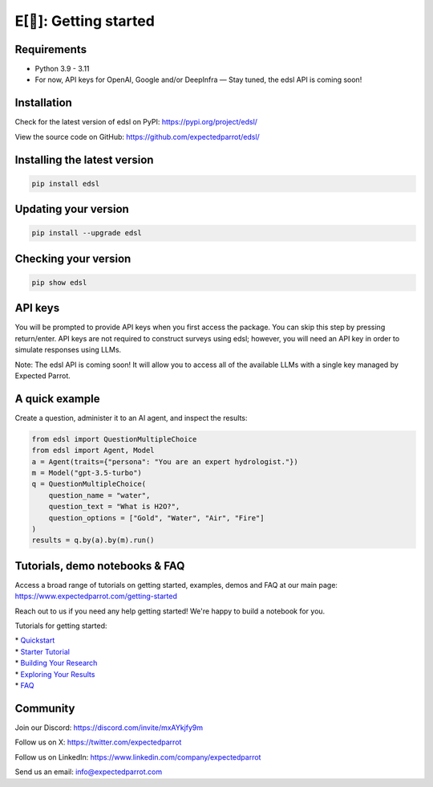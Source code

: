 E[🦜]: Getting started
======================

Requirements
------------

- Python 3.9 - 3.11

- For now, API keys for OpenAI, Google and/or DeepInfra — Stay tuned, the edsl API is coming soon!

Installation
------------

Check for the latest version of edsl on PyPI: https://pypi.org/project/edsl/

View the source code on GitHub: https://github.com/expectedparrot/edsl/

Installing the latest version
-----------------------------

.. code-block:: shell

    pip install edsl

Updating your version
---------------------

.. code-block:: shell

    pip install --upgrade edsl

Checking your version
---------------------

.. code-block:: shell

    pip show edsl

API keys
--------

You will be prompted to provide API keys when you first access the package. You can skip this step by pressing return/enter. 
API keys are not required to construct surveys using edsl; however, you will need an API key in order to simulate responses using LLMs.

Note: The edsl API is coming soon! It will allow you to access all of the available LLMs with a single key managed by Expected Parrot.

A quick example
---------------

Create a question, administer it to an AI agent, and inspect the results:

.. code-block:: python

    from edsl import QuestionMultipleChoice
    from edsl import Agent, Model 
    a = Agent(traits={"persona": "You are an expert hydrologist."})
    m = Model("gpt-3.5-turbo")
    q = QuestionMultipleChoice(
        question_name = "water",
        question_text = "What is H2O?", 
        question_options = ["Gold", "Water", "Air", "Fire"]
    )
    results = q.by(a).by(m).run() 

Tutorials, demo notebooks & FAQ
-------------------------------

Access a broad range of tutorials on getting started, examples, demos and FAQ at our main page: https://www.expectedparrot.com/getting-started

Reach out to us if you need any help getting started! We're happy to build a notebook for you.

Tutorials for getting started:

| * `Quickstart <https://edsl.readthedocs.io/en/latest/quickstart_tutorial.html>`__
| * `Starter Tutorial <https://www.expectedparrot.com/getting-started#edsl-tutorial>`__
| * `Building Your Research <https://www.expectedparrot.com/getting-started#edsl-building-your-research>`__
| * `Exploring Your Results <https://www.expectedparrot.com/getting-started#edsl-exploring-your-results>`__
| * `FAQ <https://www.expectedparrot.com/getting-started#edsl-faq>`__

Community 
---------

Join our Discord: https://discord.com/invite/mxAYkjfy9m

Follow us on X: https://twitter.com/expectedparrot

Follow us on LinkedIn: https://www.linkedin.com/company/expectedparrot 

Send us an email: info@expectedparrot.com 